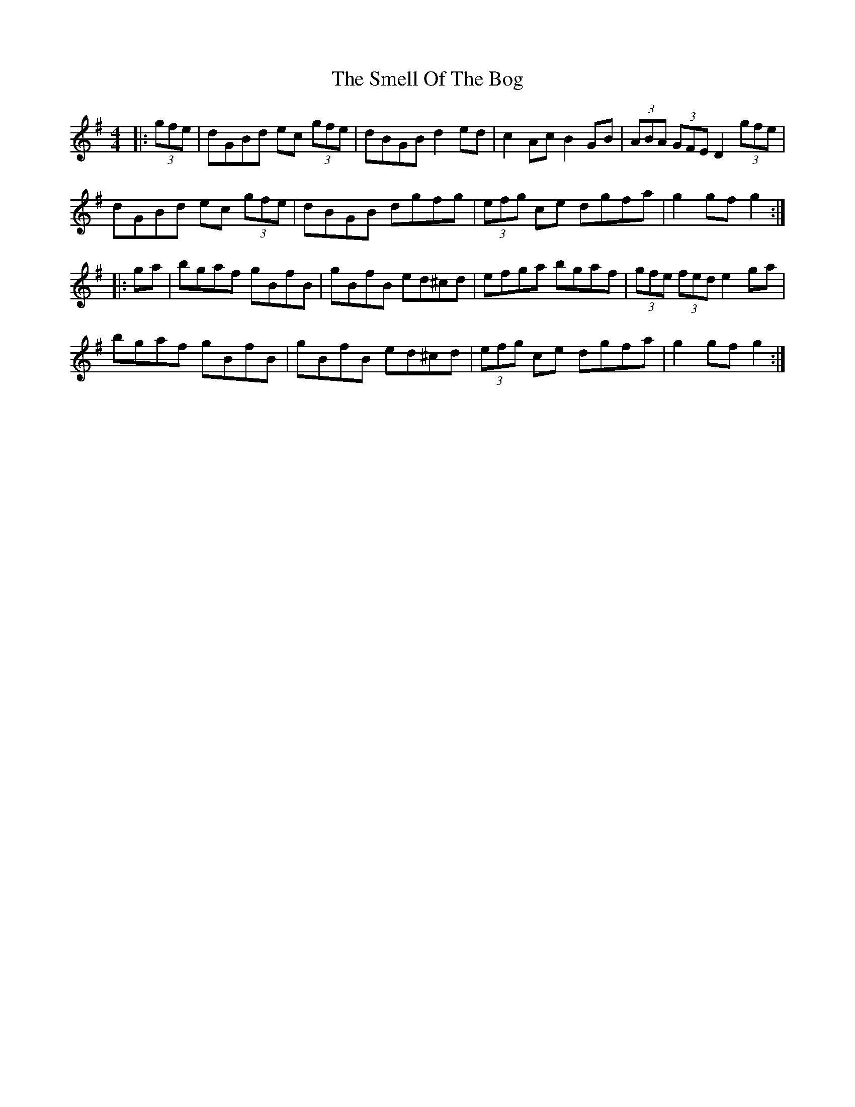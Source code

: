 X: 37576
T: Smell Of The Bog, The
R: hornpipe
M: 4/4
K: Gmajor
|:(3gfe|dGBd ec (3gfe|dBGB d2ed|c2 Ac B2GB|(3ABA (3GFE D2 (3gfe|
dGBd ec (3gfe|dBGB dgfg|(3efg ce dgfa|g2gf g2:|
|:ga|bgaf gBfB|gBfB ed^cd|efga bgaf|(3gfe (3fed e2ga|
bgaf gBfB|gBfB ed^cd|(3efg ce dgfa|g2gf g2:|

